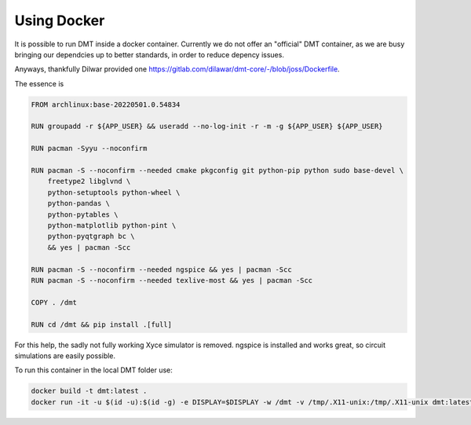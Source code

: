 .. _using_docker:

Using Docker
============

It is possible to run DMT inside a docker container. Currently we do not offer an "official" DMT container, as we are busy bringing our dependcies up to better standards, in order to reduce depency issues.

Anyways, thankfully Dilwar provided one `<https://gitlab.com/dilawar/dmt-core/-/blob/joss/Dockerfile>`__. 

The essence is

.. code-block:: Dockerfile

    FROM archlinux:base-20220501.0.54834

    RUN groupadd -r ${APP_USER} && useradd --no-log-init -r -m -g ${APP_USER} ${APP_USER}

    RUN pacman -Syyu --noconfirm

    RUN pacman -S --noconfirm --needed cmake pkgconfig git python-pip python sudo base-devel \
        freetype2 libglvnd \
        python-setuptools python-wheel \
        python-pandas \
        python-pytables \
        python-matplotlib python-pint \
        python-pyqtgraph bc \
        && yes | pacman -Scc

    RUN pacman -S --noconfirm --needed ngspice && yes | pacman -Scc
    RUN pacman -S --noconfirm --needed texlive-most && yes | pacman -Scc

    COPY . /dmt

    RUN cd /dmt && pip install .[full]


For this help, the sadly not fully working Xyce simulator is removed. ngspice is installed and works great, so circuit simulations are easily possible.

To run this container in the local DMT folder use:

.. code-block:: bash

    docker build -t dmt:latest .
    docker run -it -u $(id -u):$(id -g) -e DISPLAY=$DISPLAY -w /dmt -v /tmp/.X11-unix:/tmp/.X11-unix dmt:latest python RELATIV_PATH_TO_FILE_TO_RUN.py

